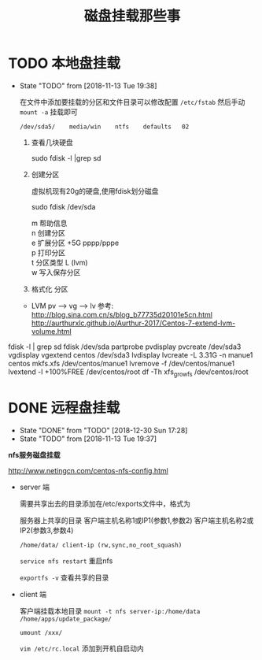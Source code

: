 #+TITLE: 磁盘挂载那些事
* TODO 本地盘挂载
  - State "TODO"       from              [2018-11-13 Tue 19:38]

   在文件中添加要挂载的分区和文件目录可以修改配置 =/etc/fstab=
   然后手动 =mount -a= 挂载即可

   : /dev/sda5/    media/win    ntfs    defaults   02


   1. 查看几块硬盘
   
      sudo fdisk -l |grep sd
   
   2. 创建分区
   
      虚拟机现有20g的硬盘,使用fdisk划分磁盘
       
      sudo fdisk /dev/sda
   
      #+BEGIN_VERSE
         m  帮助信息  
         n 创建分区
         e 扩展分区    +5G  pppp/pppe
         p 打印分区
         t 分区类型 L  (lvm)
         w 写入保存分区
      #+END_VERSE

   3. 格式化 分区

   - LVM
     pv --> vg --> lv
     参考: http://blog.sina.com.cn/s/blog_b77735d20101e5cn.html
     http://aurthurxlc.github.io/Aurthur-2017/Centos-7-extend-lvm-volume.html

  fdisk -l | grep sd
  fdisk /dev/sda
  partprobe
  pvdisplay
  pvcreate /dev/sda3
  vgdisplay
  vgextend centos /dev/sda3
  lvdisplay
  lvcreate -L 3.31G -n manue1 centos
  mkfs.xfs /dev/centos/manue1
  lvremove -f /dev/centos/manue1
  lvextend -l +100%FREE /dev/centos/root
  df -Th
  xfs_growfs /dev/centos/root
* DONE 远程盘挂载
  CLOSED: [2018-12-30 Sun 17:28]
  - State "DONE"       from "TODO"       [2018-12-30 Sun 17:28]
  - State "TODO"       from              [2018-11-13 Tue 19:37]
    
  *nfs服务磁盘挂载*

  http://www.netingcn.com/centos-nfs-config.html

  - server 端
    
    需要共享出去的目录添加在/etc/exports文件中，格式为
    
    服务器上共享的目录  客户端主机名称1或IP1(参数1,参数2) 客户端主机名称2或IP2(参数3,参数4)

    =/home/data/ client-ip (rw,sync,no_root_squash)=
    
    =service nfs restart= 重启nfs

    =exportfs -v= 查看共享的目录

    

  - client 端

    客户端挂载本地目录
    =mount -t nfs server-ip:/home/data /home/apps/update_package/=

    =umount /xxx/=

    =vim /etc/rc.local= 添加到开机自启动内

    
    

    